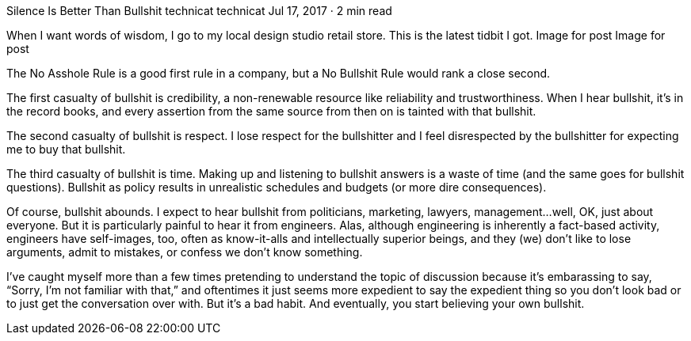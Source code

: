 Silence Is Better Than Bullshit
technicat
technicat
Jul 17, 2017 · 2 min read

When I want words of wisdom, I go to my local design studio retail store. This is the latest tidbit I got.
Image for post
Image for post

The No Asshole Rule is a good first rule in a company, but a No Bullshit Rule would rank a close second.

The first casualty of bullshit is credibility, a non-renewable resource like reliability and trustworthiness. When I hear bullshit, it’s in the record books, and every assertion from the same source from then on is tainted with that bullshit.

The second casualty of bullshit is respect. I lose respect for the bullshitter and I feel disrespected by the bullshitter for expecting me to buy that bullshit.

The third casualty of bullshit is time. Making up and listening to bullshit answers is a waste of time (and the same goes for bullshit questions). Bullshit as policy results in unrealistic schedules and budgets (or more dire consequences).

Of course, bullshit abounds. I expect to hear bullshit from politicians, marketing, lawyers, management…well, OK, just about everyone. But it is particularly painful to hear it from engineers. Alas, although engineering is inherently a fact-based activity, engineers have self-images, too, often as know-it-alls and intellectually superior beings, and they (we) don’t like to lose arguments, admit to mistakes, or confess we don’t know something.

I’ve caught myself more than a few times pretending to understand the topic of discussion because it’s embarassing to say, “Sorry, I’m not familiar with that,” and oftentimes it just seems more expedient to say the expedient thing so you don’t look bad or to just get the conversation over with. But it’s a bad habit. And eventually, you start believing your own bullshit.

